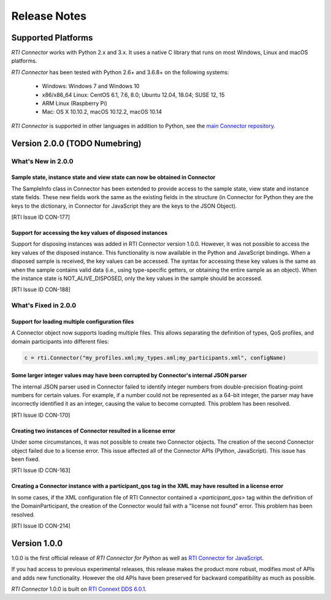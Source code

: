 ﻿.. include:: vars.rst

.. _section-release-notes:

Release Notes
=============

Supported Platforms
~~~~~~~~~~~~~~~~~~~

*RTI Connector* works with Python 2.x and 3.x. It uses a native C library that
runs on most Windows, Linux and macOS platforms.

*RTI Connector* has been tested with Python 2.6+ and 3.6.8+ on the following systems:

    * Windows: Windows 7 and Windows 10
    * x86/x86_64 Linux: CentOS 6.1, 7.6, 8.0; Ubuntu 12.04, 18.04; SUSE 12, 15
    * ARM Linux (Raspberry Pi)
    * Mac: OS X 10.10.2, macOS 10.12.2, macOS 10.14

*RTI Connector* is supported in other languages in addition to Python, see the 
`main Connector
repository <https://github.com/rticommunity/rticonnextdds-connector>`__.

Version 2.0.0 (TODO Numebring)
~~~~~~~~~~~~~~~~~~~~~~~~~~~~~~

What's New in 2.0.0
^^^^^^^^^^^^^^^^^^^

Sample state, instance state and view state can now be obtained in Connector
""""""""""""""""""""""""""""""""""""""""""""""""""""""""""""""""""""""""""""

The SampleInfo class in Connector has been extended to provide access to the
sample state, view state and instance state fields. These new fields work the
same as the existing fields in the structure (in Connector for Python they are
the keys to the dictionary, in Connector for JavaScript they are the keys to the
JSON Object).

[RTI Issue ID CON-177]

Support for accessing the key values of disposed instances
"""""""""""""""""""""""""""""""""""""""""""""""""""""""""""

Support for disposing instances was added in RTI Connector version 1.0.0.
However, it was not possible to access the key values of the disposed instance.
This functionality is now available in the Python and JavaScript bindings.
When a disposed sample is received, the key values can be accessed.
The syntax for accessing these key values is the same as when the sample
contains valid data (i.e., using type-specific getters, or obtaining the entire
sample as an object). When the instance state is NOT_ALIVE_DISPOSED, only the
key values in the sample should be accessed.

[RTI Issue ID CON-188]

What's Fixed in 2.0.0
^^^^^^^^^^^^^^^^^^^^^

Support for loading multiple configuration files
""""""""""""""""""""""""""""""""""""""""""""""""

A Connector object now supports loading multiple files. This allows separating
the definition of types, QoS profiles, and domain participants into different
files:

.. code-block::

  c = rti.Connector("my_profiles.xml;my_types.xml;my_participants.xml", configName)

Some larger integer values may have been corrupted by Connector's internal JSON parser
""""""""""""""""""""""""""""""""""""""""""""""""""""""""""""""""""""""""""""""""""""""

The internal JSON parser used in Connector failed to identify integer numbers
from double-precision floating-point numbers for certain values.
For example, if a number could not be represented as a 64-bit integer, the
parser may have incorrectly identified it as an integer, causing the value to
become corrupted. This problem has been resolved.

[RTI Issue ID CON-170]

Creating two instances of Connector resulted in a license error
"""""""""""""""""""""""""""""""""""""""""""""""""""""""""""""""

Under some circumstances, it was not possible to create two Connector objects.
The creation of the second Connector object failed due to a license error.
This issue affected all of the Connector APIs (Python, JavaScript).
This issue has been fixed.

[RTI Issue ID CON-163]

Creating a Connector instance with a participant_qos tag in the XML may have resulted in a license error
""""""""""""""""""""""""""""""""""""""""""""""""""""""""""""""""""""""""""""""""""""""""""""""""""""""""

In some cases, if the XML configuration file of RTI Connector contained a
`<participant_qos>` tag within the definition of the DomainParticipant,
the creation of the Connector would fail with a "license not found" error.
This problem has been resolved.

[RTI Issue ID CON-214]

Version 1.0.0
~~~~~~~~~~~~~

1.0.0 is the first official release of *RTI Connector for Python* as well as
`RTI Connector for JavaScript <https://community.rti.com/static/documentation/connector/1.0.0/api/javascript/index.html>`__.

If you had access to previous experimental releases, this release makes the product
more robust, modifies most of APIs and adds new functionality. However the old 
APIs have been preserved for backward compatibility as much as possible.

*RTI Connector* 1.0.0 is built on `RTI Connext DDS 6.0.1 <https://community.rti.com/documentation/rti-connext-dds-601>`__.
